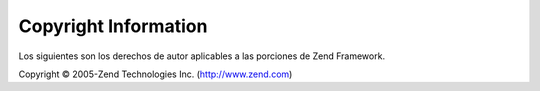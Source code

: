 .. EN-Revision: none
.. _copyrights:

*********************
Copyright Information
*********************

Los siguientes son los derechos de autor aplicables a las porciones de Zend Framework.

Copyright © 2005-Zend Technologies Inc. (`http://www.zend.com`_)



.. _`http://www.zend.com`: http://www.zend.com
